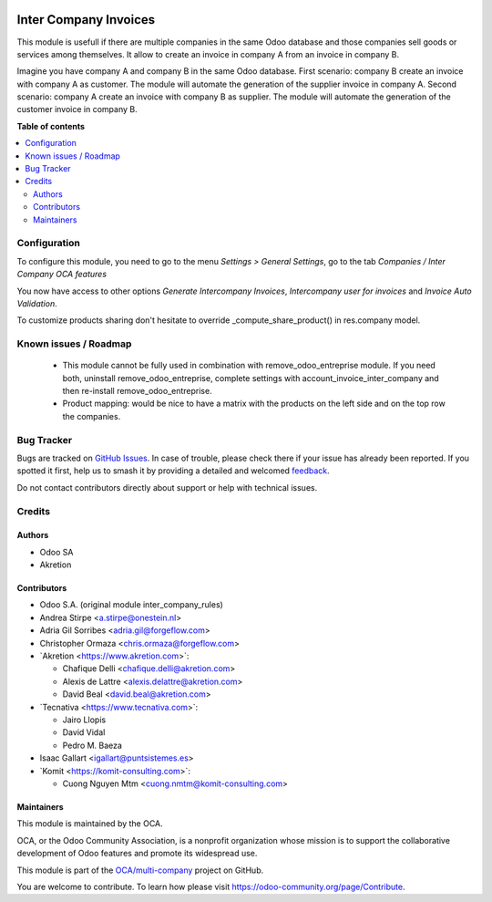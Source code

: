 .. image:: https://odoo-community.org/readme-banner-image
   :target: https://odoo-community.org/get-involved?utm_source=readme
   :alt: Odoo Community Association

======================
Inter Company Invoices
======================

.. 
   !!!!!!!!!!!!!!!!!!!!!!!!!!!!!!!!!!!!!!!!!!!!!!!!!!!!
   !! This file is generated by oca-gen-addon-readme !!
   !! changes will be overwritten.                   !!
   !!!!!!!!!!!!!!!!!!!!!!!!!!!!!!!!!!!!!!!!!!!!!!!!!!!!
   !! source digest: sha256:360d7bbf5bfdeb6f227a5abec49c07d96169c8982405de3f97bcef27b9688ed9
   !!!!!!!!!!!!!!!!!!!!!!!!!!!!!!!!!!!!!!!!!!!!!!!!!!!!

.. |badge1| image:: https://img.shields.io/badge/maturity-Beta-yellow.png
    :target: https://odoo-community.org/page/development-status
    :alt: Beta
.. |badge2| image:: https://img.shields.io/badge/license-AGPL--3-blue.png
    :target: http://www.gnu.org/licenses/agpl-3.0-standalone.html
    :alt: License: AGPL-3
.. |badge3| image:: https://img.shields.io/badge/github-OCA%2Fmulti--company-lightgray.png?logo=github
    :target: https://github.com/OCA/multi-company/tree/17.0/account_invoice_inter_company
    :alt: OCA/multi-company
.. |badge4| image:: https://img.shields.io/badge/weblate-Translate%20me-F47D42.png
    :target: https://translation.odoo-community.org/projects/multi-company-17-0/multi-company-17-0-account_invoice_inter_company
    :alt: Translate me on Weblate
.. |badge5| image:: https://img.shields.io/badge/runboat-Try%20me-875A7B.png
    :target: https://runboat.odoo-community.org/builds?repo=OCA/multi-company&target_branch=17.0
    :alt: Try me on Runboat

|badge1| |badge2| |badge3| |badge4| |badge5|

This module is usefull if there are multiple companies in the same Odoo
database and those companies sell goods or services among themselves. It
allow to create an invoice in company A from an invoice in company B.

Imagine you have company A and company B in the same Odoo database.
First scenario: company B create an invoice with company A as customer.
The module will automate the generation of the supplier invoice in
company A. Second scenario: company A create an invoice with company B
as supplier. The module will automate the generation of the customer
invoice in company B.

**Table of contents**

.. contents::
   :local:

Configuration
=============

To configure this module, you need to go to the menu *Settings > General
Settings*, go to the tab *Companies / Inter Company OCA features*

You now have access to other options *Generate Intercompany Invoices*,
*Intercompany user for invoices* and *Invoice Auto Validation*.

To customize products sharing don't hesitate to override
\_compute_share_product() in res.company model.

Known issues / Roadmap
======================

   - This module cannot be fully used in combination with
     remove_odoo_entreprise module. If you need both, uninstall
     remove_odoo_entreprise, complete settings with
     account_invoice_inter_company and then re-install
     remove_odoo_entreprise.
   - Product mapping: would be nice to have a matrix with the products
     on the left side and on the top row the companies.

Bug Tracker
===========

Bugs are tracked on `GitHub Issues <https://github.com/OCA/multi-company/issues>`_.
In case of trouble, please check there if your issue has already been reported.
If you spotted it first, help us to smash it by providing a detailed and welcomed
`feedback <https://github.com/OCA/multi-company/issues/new?body=module:%20account_invoice_inter_company%0Aversion:%2017.0%0A%0A**Steps%20to%20reproduce**%0A-%20...%0A%0A**Current%20behavior**%0A%0A**Expected%20behavior**>`_.

Do not contact contributors directly about support or help with technical issues.

Credits
=======

Authors
-------

* Odoo SA
* Akretion

Contributors
------------

- Odoo S.A. (original module inter_company_rules)
- Andrea Stirpe <a.stirpe@onestein.nl>
- Adria Gil Sorribes <adria.gil@forgeflow.com>
- Christopher Ormaza <chris.ormaza@forgeflow.com>
- \`Akretion <https://www.akretion.com>\`:

  - Chafique Delli <chafique.delli@akretion.com>
  - Alexis de Lattre <alexis.delattre@akretion.com>
  - David Beal <david.beal@akretion.com>

- \`Tecnativa <https://www.tecnativa.com>\`:

  - Jairo Llopis
  - David Vidal
  - Pedro M. Baeza

- Isaac Gallart <igallart@puntsistemes.es>
- \`Komit <https://komit-consulting.com>\`:

  - Cuong Nguyen Mtm <cuong.nmtm@komit-consulting.com>

Maintainers
-----------

This module is maintained by the OCA.

.. image:: https://odoo-community.org/logo.png
   :alt: Odoo Community Association
   :target: https://odoo-community.org

OCA, or the Odoo Community Association, is a nonprofit organization whose
mission is to support the collaborative development of Odoo features and
promote its widespread use.

This module is part of the `OCA/multi-company <https://github.com/OCA/multi-company/tree/17.0/account_invoice_inter_company>`_ project on GitHub.

You are welcome to contribute. To learn how please visit https://odoo-community.org/page/Contribute.

